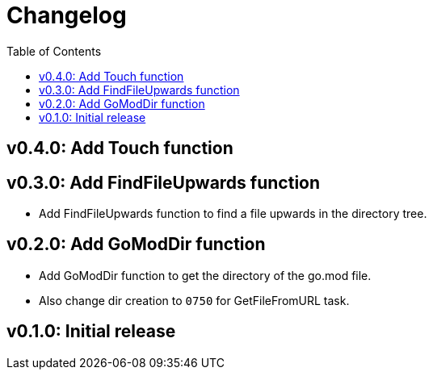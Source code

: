 = Changelog
:toc:

== v0.4.0: Add Touch function

== v0.3.0: Add FindFileUpwards function

* Add FindFileUpwards function to find a file upwards in the directory tree.

== v0.2.0: Add GoModDir function

* Add GoModDir function to get the directory of the go.mod file.
* Also change dir creation to `0750` for GetFileFromURL task.

== v0.1.0: Initial release
